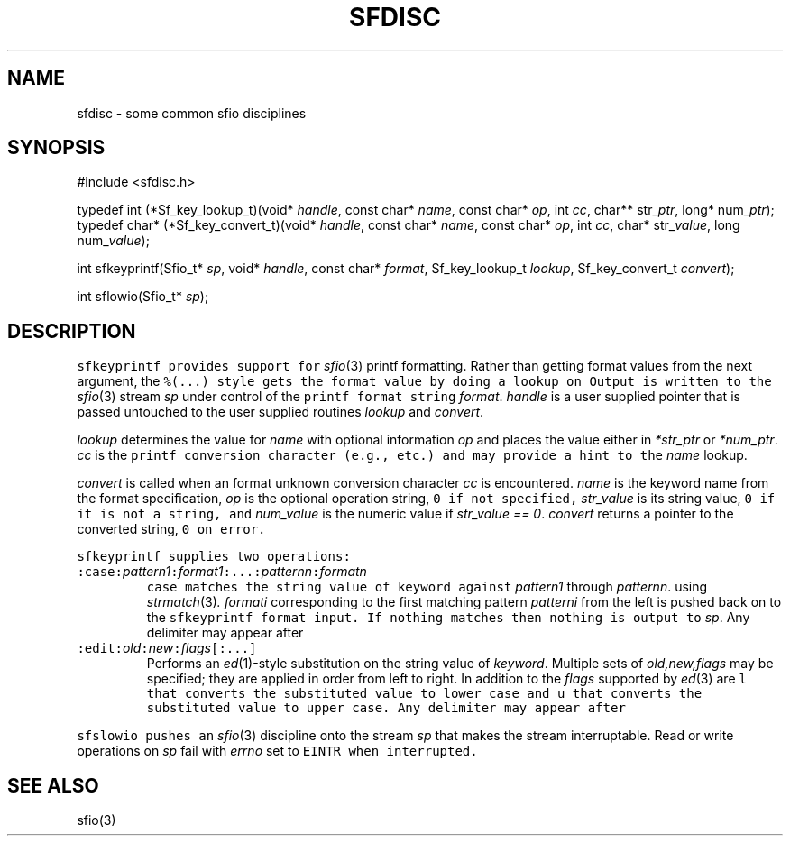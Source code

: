 .de L		\" literal font
.ft 5
.it 1 }N
.if !\\$1 \&\\$1 \\$2 \\$3 \\$4 \\$5 \\$6
..
.de LR
.}S 5 1 \& "\\$1" "\\$2" "\\$3" "\\$4" "\\$5" "\\$6"
..
.de LI
.}S 5 3 \& "\\$1" "\\$2" "\\$3" "\\$4" "\\$5" "\\$6"
..
.de RL
.}S 1 5 \& "\\$1" "\\$2" "\\$3" "\\$4" "\\$5" "\\$6"
..
.de EX		\" start example
.ta 1i 2i 3i 4i 5i 6i
.PP
.RS 
.PD 0
.ft 5
.nf
..
.de EE		\" end example
.fi
.ft
.PD
.RE
.PP
..
.TH SFDISC 3
.SH NAME
sfdisc \- some common sfio disciplines
.SH SYNOPSIS
.EX
#include <sfdisc.h>

typedef int (*Sf_key_lookup_t)(void* \fIhandle\fP, const char* \fIname\fP, const char* \fIop\fP, int \fIcc\fP, char** str_\fIptr\fP, long* num_\fIptr\fP);
typedef char* (*Sf_key_convert_t)(void* \fIhandle\fP, const char* \fIname\fP, const char* \fIop\fP, int \fIcc\fP, char* str_\fIvalue\fP, long num_\fIvalue\fP);

int    sfkeyprintf(Sfio_t* \fIsp\fP, void* \fIhandle\fP, const char* \fIformat\fP, Sf_key_lookup_t \fIlookup\fP, Sf_key_convert_t \fIconvert\fP);

int    sflowio(Sfio_t* \fIsp\fP);
.EE
.SH DESCRIPTION
.L sfkeyprintf
provides support for
.IR sfio (3)
.LI %( keyword [[:;=] op ])
printf formatting.
Rather than getting format values from the next argument, the
.L "%(...)"
style gets the format value by doing a lookup on
.LR keyword .
Output is written to the 
.IR sfio (3)
stream 
.I sp
under control of the
.L printf
format string
.IR format .
.I handle
is a user supplied pointer that is passed untouched to
the user supplied routines
.I lookup 
and 
.IR convert .
.PP
.I lookup
determines the value for
.I name
with optional information
.I op
and places the value either in
.I *str_ptr
or
.IR *num_ptr .
.I cc
is the
.L printf
conversion character
(e.g., 
.LR "'s'" ,
.LR "'d'" ,
etc.) and may provide a hint to the
.I name
lookup.
.PP
.I convert
is called when an format unknown conversion character
.I cc
is encountered.
.I name
is the keyword name from the format specification,
.I op
is the optional operation string,
.L 0
if not specified,
.I str_value
is its string value,
.L 0
if it is not a string,
and
.I num_value
is the numeric value if
.IR "str_value == 0" .
.I convert
returns a pointer to the converted string,
.L 0
on error.
.PP
.L sfkeyprintf
supplies two operations:
.TP
\f5:case:\fIpattern\d1\u\fP:\fIformat\d1\u\fP:...:\fIpattern\dn\u\fP:\fIformat\dn\u\fR
.L case
matches the string value of
.L keyword
against
.I pattern\d1\u
through
.IR pattern\dn\u .
using
.IR strmatch (3) .
.I format\di\u
corresponding to the first matching pattern
.I pattern\di\u
from the left is pushed back on to the 
.L sfkeyprintf
format input.
If nothing matches then nothing is output to
.IR sp .
Any delimiter may appear after
.LR case .
.TP
\f5:edit:\fIold\fP:\fInew\fP:\fIflags\fP[:...]
Performs an
.IR ed (1)-style
substitution on the string value of
.IR keyword .
Multiple sets of
.I old,new,flags
may be specified; they are applied in order from left to right.
In addition to the
.I flags
supported by
.IR ed (3)
are
.L l
that converts the substituted value to lower case and
.L u
that converts the substituted value to upper case.
Any delimiter may appear after
.LR edit .
.PP
.L sfslowio
pushes an
.IR sfio (3)
discipline onto the stream
.I sp
that makes the stream interruptable.
Read or write operations on
.I sp
fail with 
.I errno
set to
.L EINTR
when interrupted.
.SH "SEE ALSO"
sfio(3)
